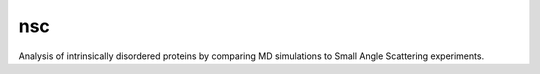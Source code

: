 ===
nsc
===


.. image:: https://img.shields.io/pypi/v/nsc.svg
        :target: https://pypi.python.org/pypi/nsc

.. image:: https://travis-ci.org/jmborr/nsc.svg?branch=master
        :target: https://travis-ci.org/jmborr/nsc/?badge=latest

.. image:: https://readthedocs.org/projects/nsc/badge/?version=latest
        :target: http://nsc.readthedocs.io/en/latest/?badge=latest
        :alt: Documentation Status

.. image:: https://badges.gitter.im/nsc/Lobby.svg
   :alt: Join the chat at https://gitter.im/nsc/Lobby
   :target: https://gitter.im/nsc/Lobby?utm_source=badge&utm_medium=badge&utm_campaign=pr-badge&utm_content=badge

.. image:: https://mybinder.org/badge_logo.svg
   :alt: Run notebooks in https://mybinder.org
   :target: https://mybinder.org/v2/gh/jmborr/nscsim.git/master


Analysis of intrinsically disordered proteins by comparing MD simulations to
Small Angle Scattering experiments.
